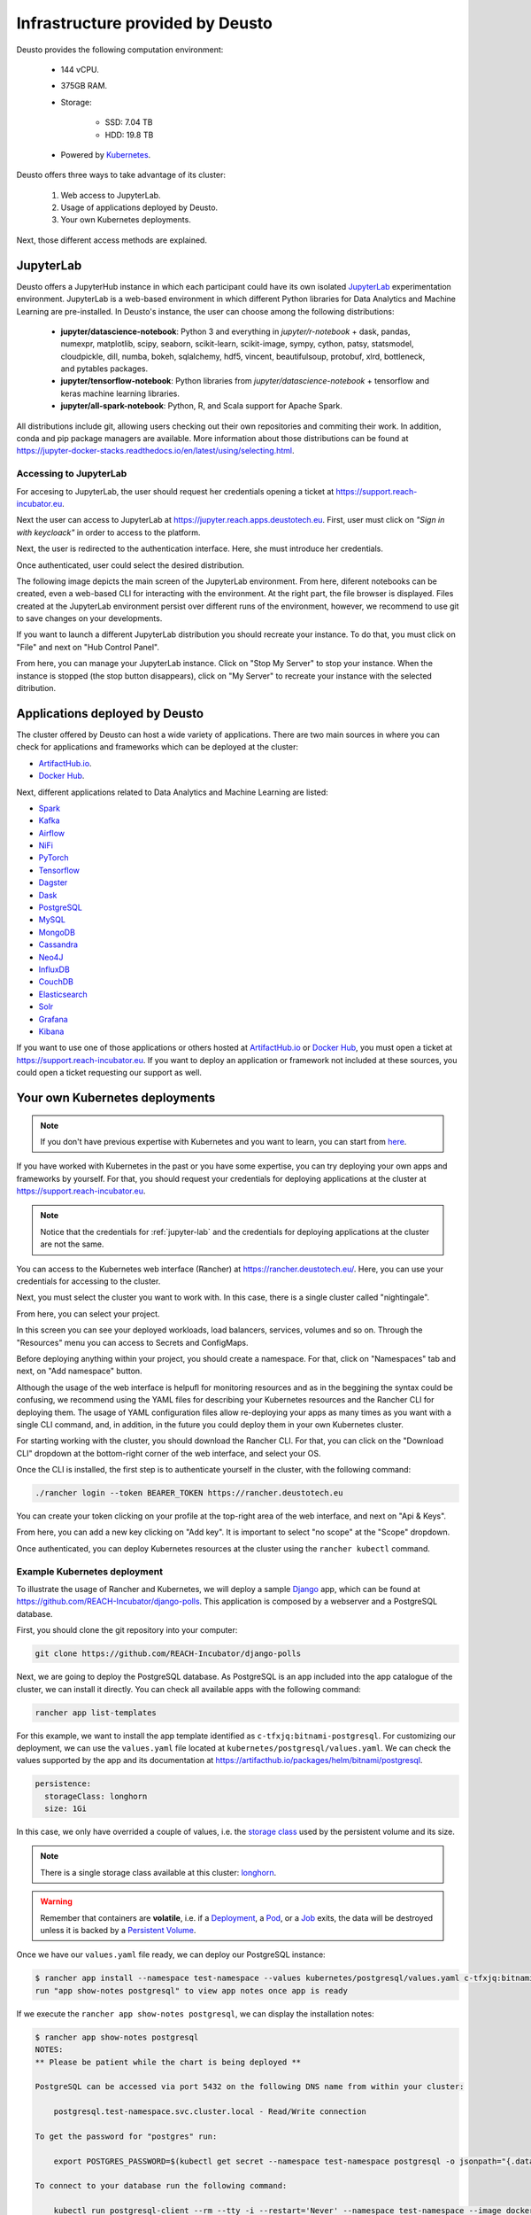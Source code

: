 Infrastructure provided by Deusto
=================================

Deusto provides the following computation environment:

    * 144 vCPU.
    * 375GB RAM.
    * Storage:

        * SSD: 7.04 TB
        * HDD: 19.8 TB
    * Powered by `Kubernetes <https://kubernetes.io/docs/concepts/overview/what-is-kubernetes/>`_.


Deusto offers three ways to take advantage of its cluster:

    1. Web access to JupyterLab.
    2. Usage of applications deployed by Deusto.
    3. Your own Kubernetes deployments.

Next, those different access methods are explained.


.. _jupyter-lab:

JupyterLab
----------

Deusto offers a JupyterHub instance in which each participant could have its own isolated `JupyterLab <https://jupyter.org/>`_ 
experimentation environment. JupyterLab is a web-based environment in which different Python libraries for Data Analytics
and Machine Learning are pre-installed. In Deusto's instance, the user can choose among the following distributions:

    * **jupyter/datascience-notebook**: Python 3 and everything in *jupyter/r-notebook* + dask, pandas, numexpr, 
      matplotlib, scipy, seaborn, 
      scikit-learn, scikit-image, sympy, cython, patsy, statsmodel, cloudpickle, dill, numba, bokeh, sqlalchemy, hdf5, 
      vincent, beautifulsoup, protobuf, xlrd, bottleneck, and pytables packages.
    * **jupyter/tensorflow-notebook**: Python libraries from *jupyter/datascience-notebook* + tensorflow and keras machine learning libraries.
    * **jupyter/all-spark-notebook**: Python, R, and Scala support for Apache Spark.

All distributions include git, allowing users checking out their own repositories and commiting their work. In addition, 
conda and pip package managers are available. More information about those distributions can be found at 
`https://jupyter-docker-stacks.readthedocs.io/en/latest/using/selecting.html <https://jupyter-docker-stacks.readthedocs.io/en/latest/using/selecting.html>`_.

Accessing to JupyterLab
+++++++++++++++++++++++

For accesing to JupyterLab, the user should request her credentials opening a ticket at `https://support.reach-incubator.eu <https://support.reach-incubator.eu>`_.

Next the user can access to JupyterLab at `https://jupyter.reach.apps.deustotech.eu <https://jupyter.reach.apps.deustotech.eu>`_. First, user 
must click on *"Sign in with keycloack"* in order to access to the platform.

.. image:: img/jupyter_login.png

Next, the user is redirected to the authentication interface. Here, she must introduce her credentials.

.. image:: img/keycloack.png

Once authenticated, user could select the desired distribution.

.. image:: img/jupyter_distro.png

The following image depicts the main screen of the JupyterLab environment. From here, diferent notebooks can be created, even a web-based CLI for interacting
with the environment. At the right part, the file browser is displayed. Files created at the JupyterLab environment persist over different runs of the environment,
however, we recommend to use git to save changes on your developments.

.. image:: img/jupyter_notebook.png

If you want to launch a different JupyterLab distribution you should recreate your instance. To do that, you must click on "File" and next on 
"Hub Control Panel".

.. image:: img/jupyter_hub_management.png

From here, you can manage your JupyterLab instance. Click on "Stop My Server" to stop your instance. When the instance is stopped (the stop button disappears),
click on "My Server" to recreate your instance with the selected ditribution.

.. image:: img/jupyter_stop_server.png


Applications deployed by Deusto
-------------------------------

The cluster offered by Deusto can host a wide variety of applications. There are two main sources in where you can check for applications and frameworks
which can be deployed at the cluster:

* `ArtifactHub.io <https://artifacthub.io/>`_.
* `Docker Hub <https://hub.docker.com/>`_.

Next, different applications related to Data Analytics and Machine Learning are listed:

* `Spark <https://artifacthub.io/packages/helm/bitnami/spark>`_
* `Kafka <https://artifacthub.io/packages/helm/bitnami/kafka>`_
* `Airflow <https://artifacthub.io/packages/helm/bitnami/airflow>`_
* `NiFi <https://artifacthub.io/packages/helm/cetic/nifi>`_
* `PyTorch <https://artifacthub.io/packages/helm/bitnami/pytorch>`_
* `Tensorflow <https://hub.docker.com/r/tensorflow/tensorflow>`_
* `Dagster <https://artifacthub.io/packages/helm/dagster/dagster>`_
* `Dask <https://artifacthub.io/packages/helm/dask/dask>`_
* `PostgreSQL <https://artifacthub.io/packages/helm/bitnami/postgresql>`_
* `MySQL <https://artifacthub.io/packages/helm/bitnami/mysql>`_
* `MongoDB <https://artifacthub.io/packages/helm/bitnami/mongodb>`_
* `Cassandra <https://artifacthub.io/packages/helm/bitnami/cassandra>`_
* `Neo4J <https://artifacthub.io/packages/helm/psu-swe/neo4j>`_
* `InfluxDB <https://artifacthub.io/packages/helm/bitnami/influxdb>`_
* `CouchDB <https://artifacthub.io/packages/helm/couchdb/couchdb>`_
* `Elasticsearch <https://artifacthub.io/packages/helm/bitnami/elasticsearch>`_
* `Solr <https://artifacthub.io/packages/helm/bitnami/solr>`_
* `Grafana <https://artifacthub.io/packages/helm/bitnami/grafana>`_
* `Kibana <https://artifacthub.io/packages/helm/bitnami/kibana>`_

If you want to use one of those applications or others hosted at `ArtifactHub.io <https://artifacthub.io/>`_ or `Docker Hub <https://hub.docker.com/>`_,
you must open a ticket at `https://support.reach-incubator.eu <https://support.reach-incubator.eu>`_. If you want to deploy an application or
framework not included at these sources, you could open a ticket requesting our support as well.


Your own Kubernetes deployments
-------------------------------

.. note::
    If you don't have previous expertise with Kubernetes and you want to learn, you can start from `here <https://kubernetes.io/docs/tutorials/kubernetes-basics/>`_.

If you have worked with Kubernetes in the past or you have some expertise, you can try deploying your own apps and frameworks by yourself. For that,
you should request your credentials for deploying applications at the cluster at `https://support.reach-incubator.eu <https://support.reach-incubator.eu>`_.

.. note::
    Notice that the credentials for :ref:`jupyter-lab` and the credentials for deploying applications at the cluster are not the same.

You can access to the Kubernetes web interface (Rancher) at `https://rancher.deustotech.eu/ <https://rancher.deustotech.eu/>`_. Here, you can use
your credentials for accessing to the cluster.

.. image:: img/rancher_login.png

Next, you must select the cluster you want to work with. In this case, there is a single cluster called "nightingale".

.. image:: img/rancher_select_cluster.png

From here, you can select your project.

.. image:: img/rancher_select_project.png

In this screen you can see your deployed workloads, load balancers, services, volumes and so on. Through the "Resources" menu you can access to
Secrets and ConfigMaps.

.. image:: img/rancher_empty_project.png

Before deploying anything within your project, you should create a namespace. For that, click on "Namespaces" tab and next, on "Add namespace" button.

.. image:: img/rancher_add_namespace.png

Although the usage of the web interface is helpufl for monitoring resources and as in the beggining the syntax could be confusing, we recommend 
using the YAML files for describing your Kubernetes resources and the Rancher CLI for deploying them. The usage of YAML configuration files
allow re-deploying your apps as many times as you want with a single CLI command, and, in addition, in the future you could deploy them in your 
own Kubernetes cluster.

For starting working with the cluster, you should download the Rancher CLI. For that, you can click on the "Download CLI" dropdown at the bottom-right
corner of the web interface, and select your OS.

.. image:: img/rancher_download_cli.png

Once the CLI is installed, the first step is to authenticate yourself in the cluster, with the following command:

.. code-block:: bash

    ./rancher login --token BEARER_TOKEN https://rancher.deustotech.eu

You can create your token clicking on your profile at the top-right area of the web interface, and next on "Api & Keys".

.. image:: img/rancher_api_keys.png

From here, you can add a new key clicking on "Add key". It is important to select "no scope" at the "Scope" dropdown.

.. image:: img/rancher_add_api_key.png

Once authenticated, you can deploy Kubernetes resources at the cluster using the ``rancher kubectl`` command.

Example Kubernetes deployment
+++++++++++++++++++++++++++++

To illustrate the usage of Rancher and Kubernetes, we will deploy a sample `Django <https://www.djangoproject.com/>`_ app, which can be found at 
`https://github.com/REACH-Incubator/django-polls <https://github.com/REACH-Incubator/django-polls>`_. This application is composed by a webserver and
a PostgreSQL database.

First, you should clone the git repository into your computer:

.. code-block:: bash

    git clone https://github.com/REACH-Incubator/django-polls

Next, we are going to deploy the PostgreSQL database. As PostgreSQL is an app included into the app catalogue of the cluster, we can install it directly.
You can check all available apps with the following command:

.. code-block:: bash

    rancher app list-templates

For this example, we want to install the app template identified as ``c-tfxjq:bitnami-postgresql``. For customizing our deployment, we can use the 
``values.yaml`` file located at ``kubernetes/postgresql/values.yaml``. We can check the values supported by the app and its documentation at
`https://artifacthub.io/packages/helm/bitnami/postgresql <https://artifacthub.io/packages/helm/bitnami/postgresql>`_.

.. code-block:: yaml

    persistence:
      storageClass: longhorn
      size: 1Gi

In this case, we only have overrided a couple of values, i.e. the `storage class <https://kubernetes.io/docs/concepts/storage/storage-classes/>`_ 
used by the persistent volume and its size.

.. note::

    There is a single storage class available at this cluster: `longhorn <https://longhorn.io/>`_.

.. warning::

    Remember that containers are **volatile**, i.e. if a `Deployment <https://kubernetes.io/docs/concepts/workloads/controllers/deployment/>`_,
    a `Pod <https://kubernetes.io/docs/concepts/workloads/pods/>`_, or a `Job <https://kubernetes.io/docs/concepts/workloads/controllers/job/>`_
    exits, the data will be destroyed unless it is backed by a `Persistent Volume <https://kubernetes.io/docs/concepts/storage/persistent-volumes/>`_.

Once we have our ``values.yaml`` file ready, we can deploy our PostgreSQL instance:

.. code-block:: bash

    $ rancher app install --namespace test-namespace --values kubernetes/postgresql/values.yaml c-tfxjq:bitnami-postgresql postgresql
    run "app show-notes postgresql" to view app notes once app is ready

If we execute the ``rancher app show-notes postgresql``, we can display the installation notes:

.. code-block:: bash

    $ rancher app show-notes postgresql
    NOTES:
    ** Please be patient while the chart is being deployed **

    PostgreSQL can be accessed via port 5432 on the following DNS name from within your cluster:

        postgresql.test-namespace.svc.cluster.local - Read/Write connection

    To get the password for "postgres" run:

        export POSTGRES_PASSWORD=$(kubectl get secret --namespace test-namespace postgresql -o jsonpath="{.data.postgresql-password}" | base64 --decode)

    To connect to your database run the following command:

        kubectl run postgresql-client --rm --tty -i --restart='Never' --namespace test-namespace --image docker.io/bitnami/postgresql:11.11.0-debian-10-r84 --env="PGPASSWORD=$POSTGRES_PASSWORD" --command -- psql --host postgresql -U postgres -d postgres -p 5432



    To connect to your database from outside the cluster execute the following commands:

        kubectl port-forward --namespace test-namespace svc/postgresql 5432:5432 &
        PGPASSWORD="$POSTGRES_PASSWORD" psql --host 127.0.0.1 -U postgres -d postgres -p 5432


We can check the status of the deployment of our app at the web interface. Few minutes after the execution of the installation command, our app
will be ready:

.. image:: img/rancher_postgres_deployed.png

Once we have the PostgreSQLdatabase deployed, we can deploy the Django app. First, let's check the database settings at ``mysite/settings.py``
(lines 84-93):

.. code-block:: python

    DATABASES = {
        'default': {
            'ENGINE': 'django.db.backends.postgresql',
            'NAME': os.environ.get('POSTGRES_DB'),
            'USER': os.environ.get('POSTGRES_USER'),
            'PASSWORD': os.environ.get('POSTGRES_PASSWORD'),
            'HOST': os.environ.get('POSTGRES_HOST'),
            'PORT': os.environ.get('POSTGRES_PORT'),
        }
    }

As we can see, our ``settings.py`` is retrieving the connection parameters from the environment variables set at the container. This allows 
dynamically obtaining those parameters in case we recreate the database and those parameters change, or if we want to move the application to
a different cluster.

The first step before deploying our Django app into the cluster, is to create the Docker image. The Docker image should contain our source code and
the necessary runtime. This image is specified at the ``Dockerfile`` file:

.. code-block:: docker

    FROM python:3

    RUN pip install Django==3.2.1 psycopg2==2.5.4

    ADD . /source

    WORKDIR /source
    ENTRYPOINT [ "/source/entrypoint.sh" ]




Regarding to the Kubernetes deployment files, we could start inspecting the deployment file at `kubernetes/django/deployent.yaml`



